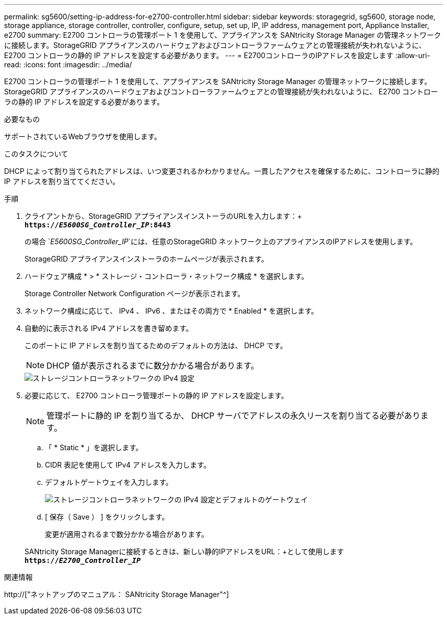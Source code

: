 ---
permalink: sg5600/setting-ip-address-for-e2700-controller.html 
sidebar: sidebar 
keywords: storagegrid, sg5600, storage node, storage appliance, storage controller, controller, configure, setup, set up, IP, IP address, management port, Appliance Installer, e2700 
summary: E2700 コントローラの管理ポート 1 を使用して、アプライアンスを SANtricity Storage Manager の管理ネットワークに接続します。StorageGRID アプライアンスのハードウェアおよびコントローラファームウェアとの管理接続が失われないように、 E2700 コントローラの静的 IP アドレスを設定する必要があります。 
---
= E2700コントローラのIPアドレスを設定します
:allow-uri-read: 
:icons: font
:imagesdir: ../media/


[role="lead"]
E2700 コントローラの管理ポート 1 を使用して、アプライアンスを SANtricity Storage Manager の管理ネットワークに接続します。StorageGRID アプライアンスのハードウェアおよびコントローラファームウェアとの管理接続が失われないように、 E2700 コントローラの静的 IP アドレスを設定する必要があります。

.必要なもの
サポートされているWebブラウザを使用します。

.このタスクについて
DHCP によって割り当てられたアドレスは、いつ変更されるかわかりません。一貫したアクセスを確保するために、コントローラに静的 IP アドレスを割り当ててください。

.手順
. クライアントから、StorageGRID アプライアンスインストーラのURLを入力します：+
`*https://_E5600SG_Controller_IP_:8443*`
+
の場合 `_E5600SG_Controller_IP_`には、任意のStorageGRID ネットワーク上のアプライアンスのIPアドレスを使用します。

+
StorageGRID アプライアンスインストーラのホームページが表示されます。

. ハードウェア構成 * > * ストレージ・コントローラ・ネットワーク構成 * を選択します。
+
Storage Controller Network Configuration ページが表示されます。

. ネットワーク構成に応じて、 IPv4 、 IPv6 、またはその両方で * Enabled * を選択します。
. 自動的に表示される IPv4 アドレスを書き留めます。
+
このポートに IP アドレスを割り当てるためのデフォルトの方法は、 DHCP です。

+

NOTE: DHCP 値が表示されるまでに数分かかる場合があります。

+
image::../media/storage_controller_network_config_ipv4.gif[ストレージコントローラネットワークの IPv4 設定]

. 必要に応じて、 E2700 コントローラ管理ポートの静的 IP アドレスを設定します。
+

NOTE: 管理ポートに静的 IP を割り当てるか、 DHCP サーバでアドレスの永久リースを割り当てる必要があります。

+
.. 「 * Static * 」を選択します。
.. CIDR 表記を使用して IPv4 アドレスを入力します。
.. デフォルトゲートウェイを入力します。
+
image::../media/storage_controller_ipv4_and_def_gateway.gif[ストレージコントローラネットワークの IPv4 設定とデフォルトのゲートウェイ]

.. [ 保存（ Save ） ] をクリックします。
+
変更が適用されるまで数分かかる場合があります。

+
SANtricity Storage Managerに接続するときは、新しい静的IPアドレスをURL：+として使用します
`*https://_E2700_Controller_IP_*`





.関連情報
http://["ネットアップのマニュアル： SANtricity Storage Manager"^]
